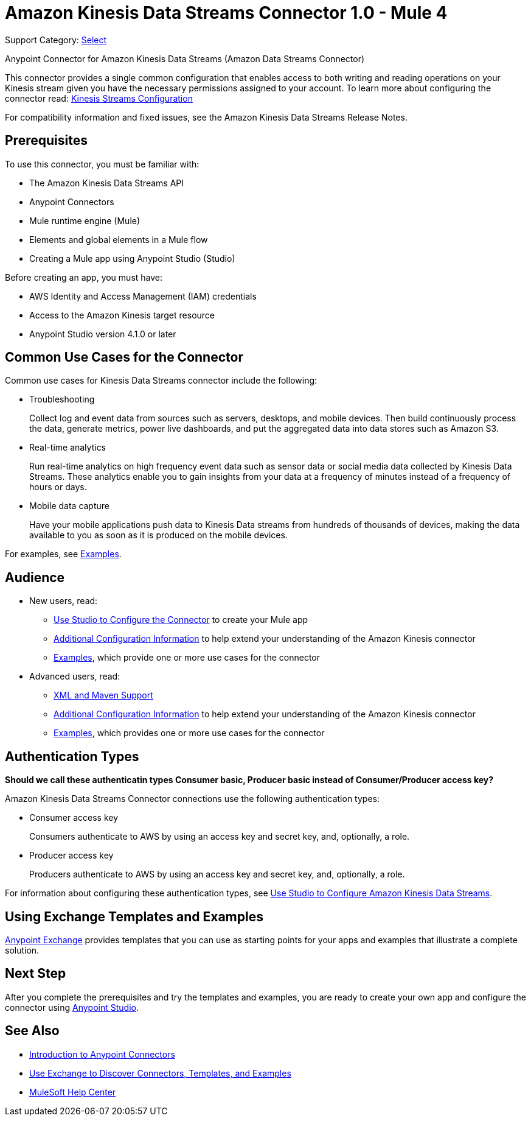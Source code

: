 = Amazon Kinesis Data Streams Connector 1.0 - Mule 4

Support Category: https://www.mulesoft.com/legal/versioning-back-support-policy#anypoint-connectors[Select]

Anypoint Connector for Amazon Kinesis Data Streams (Amazon Data Streams Connector)
// Document the benefits/functionality of the connector

This connector provides a single common configuration that enables access to both writing and reading operations on your
Kinesis stream given you have the necessary permissions assigned to your account. To learn more about configuring the
connector read: xref:amazon-kinesis-connector-config-topics.adoc[Kinesis Streams Configuration]

For compatibility information and fixed issues, see the Amazon Kinesis Data Streams Release Notes.

== Prerequisites

To use this connector, you must be familiar with:

* The Amazon Kinesis Data Streams API
* Anypoint Connectors
* Mule runtime engine (Mule)
* Elements and global elements in a Mule flow
* Creating a Mule app using Anypoint Studio (Studio)

Before creating an app, you must have:

* AWS Identity and Access Management (IAM) credentials
* Access to the Amazon Kinesis target resource
* Anypoint Studio version 4.1.0 or later

== Common Use Cases for the Connector

Common use cases for Kinesis Data Streams connector include the following:

* Troubleshooting
+
Collect log and event data from sources such as servers, desktops, and mobile devices. Then build continuously process the data, generate metrics, power live dashboards, and put the aggregated data into data stores such as Amazon S3.
+
* Real-time analytics
+
Run real-time analytics on high frequency event data such as sensor data or social media data collected by Kinesis Data Streams. These analytics enable you to gain insights from your data at a frequency of minutes instead of a frequency of hours or days.
+
* Mobile data capture
+
Have your mobile applications push data to Kinesis Data streams from hundreds of thousands of devices, making the data available to you as soon as it is produced on the mobile devices.

For examples, see xref:amazon-kinesis-connector-examples.adoc[Examples].

== Audience
// Adjust this list as necessary. Not all connectors include an Additional Configuration topic

* New users, read:
** xref:amazon-kinesis-connector-studio.adoc[Use Studio to Configure the Connector] to create your Mule app
** xref:amazon-kinesis-connector-config-topics.adoc[Additional Configuration Information]
to help extend your understanding of the Amazon Kinesis connector
** xref:amazon-kinesis-connector-examples.adoc[Examples], which provide one or more use cases for the connector
* Advanced users, read:
** xref:amazon-kinesis-connector-xml-maven.adoc[XML and Maven Support]
** xref:amazon-kinesis-connector-config-topics.adoc[Additional Configuration Information] to help extend your understanding of the Amazon Kinesis connector
** xref:amazon-kinesis-connector-examples.adoc[Examples], which provides one or more use cases for the connector

== Authentication Types

*Should we call these authenticatin types Consumer basic, Producer basic instead of Consumer/Producer access key?*

Amazon Kinesis Data Streams Connector connections use the following authentication types:

* Consumer access key
+
Consumers authenticate to AWS by using an access key and secret key, and, optionally, a role.
+
* Producer access key
+
Producers authenticate to AWS by using an access key and secret key, and, optionally, a role.


For information about configuring these authentication types, see xref:Amazon Kinesis-studio.adoc[Use Studio to Configure Amazon Kinesis Data Streams].

////
Include this section only if Exchange provides templates, examples, or both for the connector. If there are templates and not examples, or vice versa, reword the section as applicable.
////

== Using Exchange Templates and Examples

https://www.mulesoft.com/exchange/[Anypoint Exchange] provides templates
that you can use as starting points for your apps and examples that illustrate a complete solution.

////
List and link to up to 10 Exchange templates and examples.
Use the Integration Pattern categories (broadcast, migration, bidirectional sync, aggregation).
////

== Next Step

After you complete the prerequisites and try the templates and examples, you are ready to create your own app and configure the connector using xref:amazon-kinesis-connector-studio.adoc[Anypoint Studio].

== See Also

* xref:connectors::introduction/introduction-to-anypoint-connectors.adoc[Introduction to Anypoint Connectors]
* xref:connectors::introduction/intro-use-exchange.adoc[Use Exchange to Discover Connectors, Templates, and Examples]
* https://help.mulesoft.com[MuleSoft Help Center]
